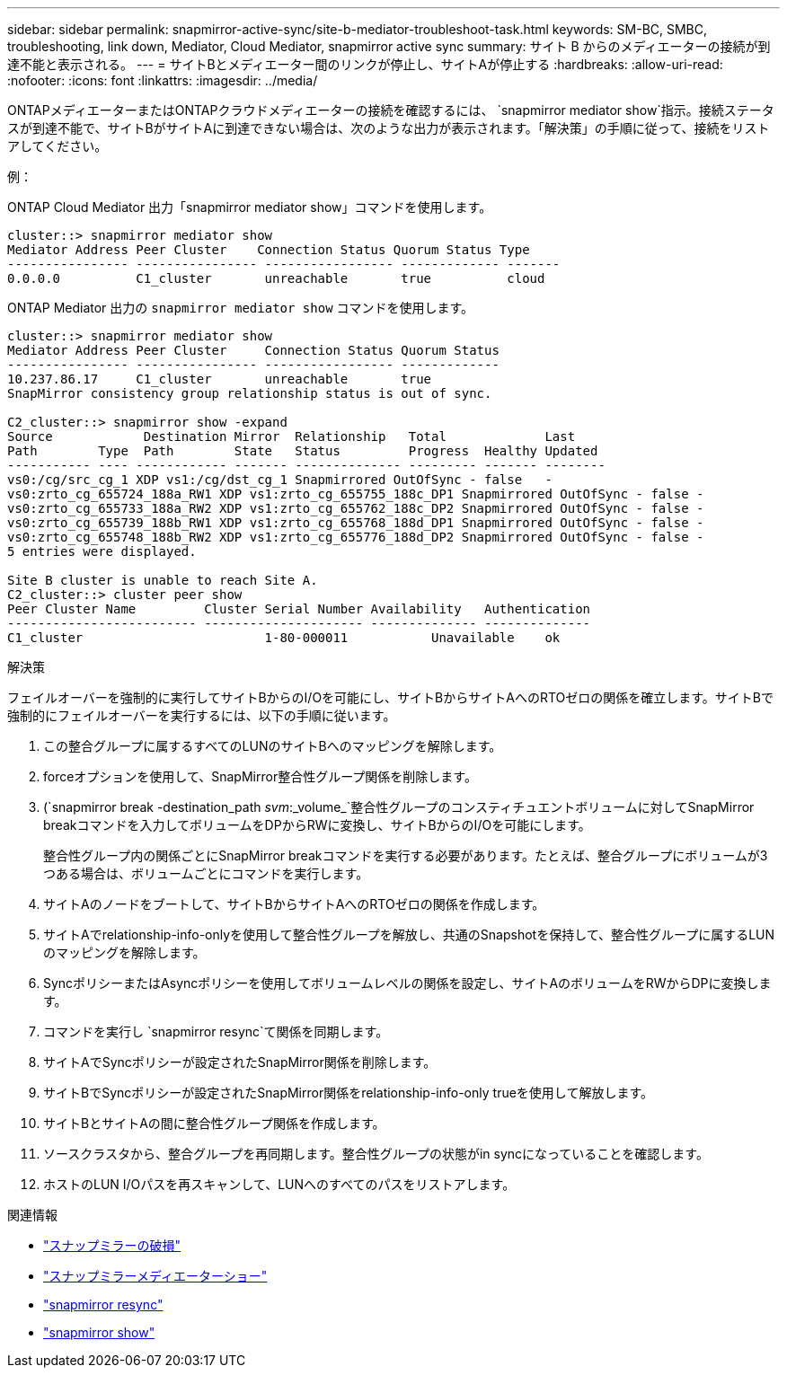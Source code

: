 ---
sidebar: sidebar 
permalink: snapmirror-active-sync/site-b-mediator-troubleshoot-task.html 
keywords: SM-BC, SMBC, troubleshooting, link down, Mediator, Cloud Mediator, snapmirror active sync 
summary: サイト B からのメディエーターの接続が到達不能と表示される。 
---
= サイトBとメディエーター間のリンクが停止し、サイトAが停止する
:hardbreaks:
:allow-uri-read: 
:nofooter: 
:icons: font
:linkattrs: 
:imagesdir: ../media/


[role="lead"]
ONTAPメディエーターまたはONTAPクラウドメディエーターの接続を確認するには、  `snapmirror mediator show`指示。接続ステータスが到達不能で、サイトBがサイトAに到達できない場合は、次のような出力が表示されます。「解決策」の手順に従って、接続をリストアしてください。

.例：
ONTAP Cloud Mediator 出力「snapmirror mediator show」コマンドを使用します。

....
cluster::> snapmirror mediator show
Mediator Address Peer Cluster    Connection Status Quorum Status Type
---------------- ---------------- ----------------- ------------- -------
0.0.0.0          C1_cluster       unreachable       true          cloud
....
ONTAP Mediator 出力の `snapmirror mediator show` コマンドを使用します。

....
cluster::> snapmirror mediator show
Mediator Address Peer Cluster     Connection Status Quorum Status
---------------- ---------------- ----------------- -------------
10.237.86.17     C1_cluster       unreachable       true
SnapMirror consistency group relationship status is out of sync.

C2_cluster::> snapmirror show -expand
Source            Destination Mirror  Relationship   Total             Last
Path        Type  Path        State   Status         Progress  Healthy Updated
----------- ---- ------------ ------- -------------- --------- ------- --------
vs0:/cg/src_cg_1 XDP vs1:/cg/dst_cg_1 Snapmirrored OutOfSync - false   -
vs0:zrto_cg_655724_188a_RW1 XDP vs1:zrto_cg_655755_188c_DP1 Snapmirrored OutOfSync - false -
vs0:zrto_cg_655733_188a_RW2 XDP vs1:zrto_cg_655762_188c_DP2 Snapmirrored OutOfSync - false -
vs0:zrto_cg_655739_188b_RW1 XDP vs1:zrto_cg_655768_188d_DP1 Snapmirrored OutOfSync - false -
vs0:zrto_cg_655748_188b_RW2 XDP vs1:zrto_cg_655776_188d_DP2 Snapmirrored OutOfSync - false -
5 entries were displayed.

Site B cluster is unable to reach Site A.
C2_cluster::> cluster peer show
Peer Cluster Name         Cluster Serial Number Availability   Authentication
------------------------- --------------------- -------------- --------------
C1_cluster 			  1-80-000011           Unavailable    ok
....
.解決策
フェイルオーバーを強制的に実行してサイトBからのI/Oを可能にし、サイトBからサイトAへのRTOゼロの関係を確立します。サイトBで強制的にフェイルオーバーを実行するには、以下の手順に従います。

. この整合グループに属するすべてのLUNのサイトBへのマッピングを解除します。
. forceオプションを使用して、SnapMirror整合性グループ関係を削除します。
. (`snapmirror break -destination_path _svm_:_volume_`整合性グループのコンスティチュエントボリュームに対してSnapMirror breakコマンドを入力してボリュームをDPからRWに変換し、サイトBからのI/Oを可能にします。
+
整合性グループ内の関係ごとにSnapMirror breakコマンドを実行する必要があります。たとえば、整合グループにボリュームが3つある場合は、ボリュームごとにコマンドを実行します。

. サイトAのノードをブートして、サイトBからサイトAへのRTOゼロの関係を作成します。
. サイトAでrelationship-info-onlyを使用して整合性グループを解放し、共通のSnapshotを保持して、整合性グループに属するLUNのマッピングを解除します。
. SyncポリシーまたはAsyncポリシーを使用してボリュームレベルの関係を設定し、サイトAのボリュームをRWからDPに変換します。
. コマンドを実行し `snapmirror resync`て関係を同期します。
. サイトAでSyncポリシーが設定されたSnapMirror関係を削除します。
. サイトBでSyncポリシーが設定されたSnapMirror関係をrelationship-info-only trueを使用して解放します。
. サイトBとサイトAの間に整合性グループ関係を作成します。
. ソースクラスタから、整合グループを再同期します。整合性グループの状態がin syncになっていることを確認します。
. ホストのLUN I/Oパスを再スキャンして、LUNへのすべてのパスをリストアします。


.関連情報
* link:https://docs.netapp.com/us-en/ontap-cli/snapmirror-break.html["スナップミラーの破損"^]
* link:https://docs.netapp.com/us-en/ontap-cli/snapmirror-mediator-show.html["スナップミラーメディエーターショー"^]
* link:https://docs.netapp.com/us-en/ontap-cli/snapmirror-resync.html["snapmirror resync"^]
* link:https://docs.netapp.com/us-en/ontap-cli/snapmirror-show.html["snapmirror show"^]

